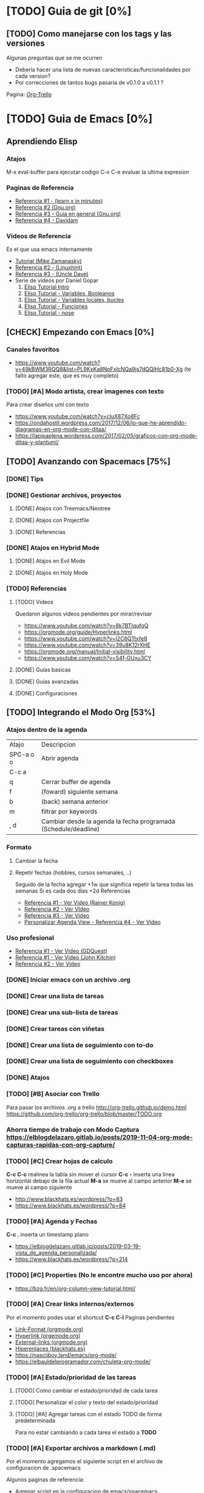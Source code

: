 * [TODO] Guia de git [0%]
** [TODO] Como manejarse con los tags y las versiones
   Algunas preguntas que se me ocurren
   - Deberia hacer una lista de nuevas caracteristicas/funcionalidades por cada version?
   - Por correcciones de tantos bugs pasaria de v0.1.0 a v0.1.1 ?
   Pagina: [[https://github.com/org-trello/org-trello/blob/master/TODO.org][Org-Trello]]
* [TODO] Guia de Emacs [0%]
** Aprendiendo Elisp
*** Atajos
    M-x eval-buffer para ejecutar codigo
    C-x C-e evaluar la ultima expresion
*** Paginas de Referencia
    - [[https://learnxinyminutes.com/docs/es-es/elisp-es/][Referencia #1 - (learn x in minutes)]]
    - [[https://www.gnu.org/software/emacs/manual/html_node/eintr/][Referencia #2 (Gnu.org)]]
    - [[https://www.gnu.org/software/emacs/tour/][Referencia #3 - Guia en general (Gnu.org)]]
    - [[https://www.davidam.com/docu/emacs-lisp-intro-es.html][Referencia #4 - Davidam]]
*** Videos de Referencia
  Es el que usa emacs internamente
  - [[https://www.youtube.com/watch?v=NQhud2ZNd1w][Tutorial (Mike Zamanasky)]]
  - [[https://www.youtube.com/watch?v=FppjUvUDO4o][Referencia #2 - (Linuxhint)]]
  - [[https://www.youtube.com/watch?v=8Zkte37UOnA&t=571s][Referencia #3 - (Uncle Dave)]]
  - Serie de videos por Daniel Gopar
    1. [[https://www.youtube.com/watch?v=CH0RUrO_oww][Elisp Tutorial Intro]]
    2. [[https://www.youtube.com/watch?v=lmTPJB0Musk][Elisp Tutorial - Variables, Booleanos]]
    3. [[https://www.youtube.com/watch?v=VqCSbDqHziM][Elisp Tutorial - Variables locales, bucles]]
    4. [[https://www.youtube.com/watch?v=KwBRpS9Bs4U][Elisp Tutorial - Funciones]]
    5. [[https://www.youtube.com/watch?v=QaX3AaK3_Lk][Elisp Tutorial - nose]]
** [CHECK] Empezando con Emacs [0%]
*** Canales favoritos
    - https://www.youtube.com/watch?v=49kBWM3RQQ8&list=PL9KxKa8NpFxIcNQa9js7dQQIHc81b0-Xg (te falto agregar este, que es muy completo)
*** [TODO] [#A] Modo artista, crear imagenes con texto
    Para crear diseños uml con texto                  
   - https://www.youtube.com/watch?v=cIuX87Xo8Fc 
   - https://ondahostil.wordpress.com/2017/12/06/lo-que-he-aprendido-diagramas-en-org-mode-con-ditaa/
   - https://lapipaplena.wordpress.com/2017/02/05/graficos-con-org-mode-ditaa-y-plantuml/
** [TODO] Avanzando con Spacemacs [75%]
*** [DONE] Tips
    CLOSED: [2020-04-13 lun 15:40]
*** [DONE] Gestionar archivos, proyectos
    CLOSED: [2020-04-13 lun 15:40]
**** [DONE] Atajos con Treemacs/Neotree
     CLOSED: [2020-04-13 lun 15:40]
**** [DONE] Atajos con Projectfile
     CLOSED: [2020-04-13 lun 15:40]
**** [DONE] Referencias
     CLOSED: [2020-04-13 lun 15:40]
*** [DONE] Atajos en Hybrid Mode
    CLOSED: [2020-04-13 lun 15:41]
**** [DONE] Atajos en Evil Mode
     CLOSED: [2020-04-13 lun 15:40]
**** [DONE] Atajos en Holy Mode
     CLOSED: [2020-04-13 lun 15:40]
*** [TODO] Referencias
**** [TODO] Videos
    Quedaron algunos videos pendientes por mirar/revisar
    - https://www.youtube.com/watch?v=8k7BTIqufqQ
    - https://orgmode.org/guide/Hyperlinks.html
    - https://www.youtube.com/watch?v=I2C6QTtxfe8
    - https://www.youtube.com/watch?v=39u8K12rXHE
    - https://orgmode.org/manual/Initial-visibility.html
    - https://www.youtube.com/watch?v=S4f-GUxu3CY

**** [DONE] Guias basicas
     CLOSED: [2020-04-13 lun 15:42]
**** [DONE] Guias avanzadas
     CLOSED: [2020-04-13 lun 15:42]
**** [DONE] Configuraciones
     CLOSED: [2020-04-13 lun 15:42]
** [TODO] Integrando el Modo Org [53%]
*** Atajos dentro de la agenda
     | Atajo     | Descripcion                                                     |
     | SPC-a o o | Abrir agenda                                                    |
     | C-c a     |                                                                 |
     | q         | Cerrar buffer de agenda                                         |
     | f         | (foward) siguiente semana                                       |
     | b         | (back) semana anterior                                          |
     | m         | filtrar por keywords                                            |
     | , d       | Cambiar desde la agenda la fecha programada (Schedule/deadline) |

*** Formato
**** Cambiar la fecha
**** Repetir fechas (hobbies, cursos semanales, ..)
     Seguido de la fecha agregar +1w que significa repetir la tarea todas las semanas
     Si es cada dos dias +2d
     Referencias
     - [[https://www.youtube.com/watch?v=nbC-gL5wcf4][Referencia #1 - Ver Video (Rainer Konig)]]
     - [[https://www.youtube.com/watch?v=IofHvutUWV0&t=8s][Referencia #2 - Ver VIdeo]]
     - [[https://www.youtube.com/watch?v=u00pglDfgX4][Referencia #3 - Ver Video]]
     - [[https://www.youtube.com/watch?v=PJ3qHIl-eOM][Personalizar Agenda View - Referencia #4 - Ver Video]]
*** Uso profesional
    - [[https://www.youtube.com/watch?v=7ybg3vjLQJM][Referencia #1 - Ver Video (GDQuest)]]
    - [[https://www.youtube.com/watch?v=cRUCiF2MwP4][Referencia #1 - Ver Video (John Kitchin)]]
    - [[https://www.youtube.com/watch?v=2t925KRBbFc][Referencia #2 - Ver Video]]

*** [DONE] Iniciar emacs con un archivo .org
    CLOSED: [2020-04-13 lun 15:49]
*** [DONE] Crear una lista de tareas
    CLOSED: [2020-04-13 lun 15:49]
*** [DONE] Crear una sub-lista de tareas
    CLOSED: [2020-04-13 lun 15:49]
*** [DONE] Crear tareas con viñetas
    CLOSED: [2020-04-13 lun 15:49]
*** [DONE] Crear una lista de seguimiento con to-do
    CLOSED: [2020-04-13 lun 15:49]
*** [DONE] Crear una lista de seguimiento con checkboxes
    CLOSED: [2020-04-13 lun 15:49]
*** [DONE] Atajos
    CLOSED: [2020-04-13 lun 15:50]
*** [TODO] [#B] Asociar con Trello
    Para pasar los archivos .org a trello
    http://org-trello.github.io/demo.html
    https://github.com/org-trello/org-trello/blob/master/TODO.org
*** Ahorra tiempo de trabajo con Modo Captura    https://elblogdelazaro.gitlab.io/posts/2019-11-04-org-mode-capturas-rapidas-con-org-capture/
*** [TODO] [#C] Crear hojas de calculo
    **C-c C-c** realinea la tabla sin mover el cursor
    **C-c -** inserta una linea horizontal debajo de la fila actual
    **M-a** se mueve al campo anterior
    **M-e** se mueve al campo siguiente                           
    - http://www.blackhats.es/wordpress/?p=83
    - https://www.blackhats.es/wordpress/?p=84
*** [TODO] [#A] Agenda y Fechas
    **C-c .** inserta un timestamp plano 
    - https://elblogdelazaro.gitlab.io/posts/2019-03-19-vista_de_agenda_personalizada/
    - https://www.blackhats.es/wordpress/?p=214
*** [TODO] [#C] Properties (No le encontre mucho uso por ahora)
    - https://bzg.fr/en/org-column-view-tutorial.html/
*** [TODO] [#A] Crear links internos/externos
    Por el momento podes usar el shortcut **C-c C-l**
    Paginas pendientes
    - [[https://orgmode.org/manual/Link-Format.html][Link-Format (orgmode.org)]]
    - [[https://orgmode.org/guide/Hyperlinks.html][Hyperlink (orgemode.org)]]
    - [[https://orgmode.org/manual/External-Links.html][External-links (orgmode.org)]]
    - [[https://www.blackhats.es/wordpress/?p=86][Hiperenlaces (blackhats.es)]]
    - https://nasciiboy.land/emacs/org-mode/
    - https://elbauldelprogramador.com/chuleta-org-mode/
*** [TODO] [#A] Estado/prioridad de las tareas
**** [TODO] Como cambiar el estado/prioridad de cada tarea
**** [TODO] Personalizar el color y texto del estado/prioridad
**** [TODO] [#A] Agregar tareas con el estado TODO de forma predeterminada
     Para no estar cambiando a cada tarea el estado a **TODO**
*** [TODO] [#A] Exportar archivos a markdown (.md)
    Por el momento agregamos el siguiente script en el archivo de configuracion de .spacemacs

    Algunos paginas de referencia:
    - [[https://stackoverflow.com/questions/22988092/emacs-org-mode-export-markdown][Agregar script en la configuracion de emacs/spacemacs (stackoverflow.com)]]
    - [[https://www.gnu.org/software/emacs/manual/html_node/org/Markdown-export.html][Markdown export (gnu.org)]]
    - [[https://orgmode.org/worg/exporters/ox-overview.html][List of Org-mode exporters (orgmode.org)]]
    - [[https://orgmode.org/org.html#Markdown-Export][Markdown export (orgmode.org)]]
    - [[https://orgmode.org/manual/Exporting.html][Exporting (orgmode.org)]]
    - [[https://daringfireball.net/projects/markdown/][Plugin Markdown (daringfireball.net)]]
*** Sincronizar Google Calendar con Org Agenda
    - https://www.youtube.com/watch?v=RyNBtfu9AJ4
    - https://www.youtube.com/watch?v=vO_RF2dK7M0
*** [DONE] Referencias
    CLOSED: [2020-04-13 lun 15:50]
**** [DONE] Guias Basicas
     CLOSED: [2020-04-13 lun 15:49]
**** [DONE] Guias Completas
     CLOSED: [2020-04-13 lun 15:49]
**** [DONE] Como organizarse con el modo org
     CLOSED: [2020-04-13 lun 15:49]
**** [DONE] Cambiar las prioridades de las tareas
     CLOSED: [2020-04-13 lun 15:49]
**** [DONE] Modificar la agenda de estados
     CLOSED: [2020-04-13 lun 15:49]
**** [DONE] Otros
     CLOSED: [2020-04-13 lun 15:49]
**** [DONE] Integrar archivos .org en Dropbox
     CLOSED: [2020-04-11 sáb 15:49]
*** [#C] Revisar
    proyectos 
    - https://www.youtube.com/watch?v=3iHRZzEcBIY
    - https://hiepph.github.io/post/2017-11-24-emacs-org-syncthing/
    - https://www.youtube.com/watch?v=37onM0bjNDg
    - https://awesomeopensource.com/projects/org-mode

    Otros
    - http://doc.norang.ca/org-mode.html

    Programming with emacs
    - https://www.youtube.com/watch?v=GK3fij-D1G8
    - https://www.youtube.com/watch?v=dljNabciEGg&t=587s

    - https://dynalist.io/pricing
    -https://news.ycombinator.com/item?id=20477740
    -https://www.meetup.com/New-York-Emacs-Meetup/
    -https://plaintextproject.online/2018/03/27/orgmode.html

** [TODO] Integrando Git con MAGIT [75%]
*** [TODO] Tips [75%]
**** [TODO] Diferencia entre push remote y upstream
     - Lo mismo para pull
     - Algunas referencias
     - https://help.github.com/es/github/using-git/pushing-commits-to-a-remote-repository
     - https://stackoverflow.com/questions/13751319/git-push-current-vs-push-upstream-tracking
     - https://www.reddit.com/r/emacs/comments/8ficmj/magit_upstream_vs_pushremote/
     - https://fluca1978.github.io/2017/06/11/magit-spin-offs-anothew-way-to-name.html
**** [DONE] Traer cambios de un branch al master
     CLOSED: [2020-04-13 lun 15:25]
**** [DONE] Guardar cambios de forma temporal (stash)
     CLOSED: [2020-04-13 lun 15:30]
**** [DONE] Listar historial de commits de un archivo
     CLOSED: [2020-04-13 lun 15:30]
*** [DONE] Atajos
    CLOSED: [2020-04-13 lun 15:24]
*** [DONE] Posibles situaciones
    CLOSED: [2020-04-13 lun 15:37]
**** [DONE] Hacer cambios, subirlos y actualizar
     CLOSED: [2020-04-13 lun 15:37]
**** [DONE] Resolver conflicto, diferencia entre archivos
     CLOSED: [2020-04-13 lun 15:37]
*** [DONE] Referencias
    CLOSED: [2020-04-13 lun 15:37]
**** [DONE] Paginas de referencia
     CLOSED: [2020-04-13 lun 15:37]
**** [DONE] Videos de referencia
     CLOSED: [2020-04-14 mar 15:37]
** [TODO] [#A] Comentarios de Trello [0%]
   Quedaron algunos tips en [[https://trello.com/b/ktG3yyQS/xmanudocs][XManuDocs (trello.com)]]
*** [TODO] Powerline estructura
*** [TODO] Personalizar la shell y terminal
